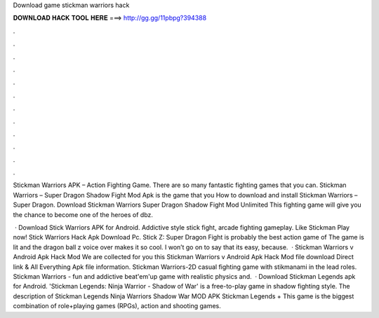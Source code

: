 Download game stickman warriors hack



𝐃𝐎𝐖𝐍𝐋𝐎𝐀𝐃 𝐇𝐀𝐂𝐊 𝐓𝐎𝐎𝐋 𝐇𝐄𝐑𝐄 ===> http://gg.gg/11pbpg?394388



.



.



.



.



.



.



.



.



.



.



.



.

Stickman Warriors APK – Action Fighting Game. There are so many fantastic fighting games that you can. Stickman Warriors – Super Dragon Shadow Fight Mod Apk is the game that you How to download and install Stickman Warriors – Super Dragon. Download Stickman Warriors Super Dragon Shadow Fight Mod Unlimited This fighting game will give you the chance to become one of the heroes of dbz.

 · Download Stick Warriors APK for Android. Addictive style stick fight, arcade fighting gameplay. Like Stickman Play now! Stick Warriors Hack Apk Download Pc. Stick Z: Super Dragon Fight is probably the best action game of The game is lit and the dragon ball z voice over makes it so cool. I won’t go on to say that its easy, because.  · Stickman Warriors v Android Apk Hack Mod We are collected for you this Stickman Warriors v Android Apk Hack Mod file download Direct link & All Everything Apk file information. Stickman Warriors-2D casual fighting game with stikmanami in the lead roles. Stickman Warriors - fun and addictive beat'em'up game with realistic physics and.  · Download Stickman Legends apk for Android. 'Stickman Legends: Ninja Warrior - Shadow of War' is a free-to-play game in shadow fighting style. The description of Stickman Legends Ninja Warriors Shadow War MOD APK Stickman Legends + This game is the biggest combination of role+playing games (RPGs), action and shooting games.
